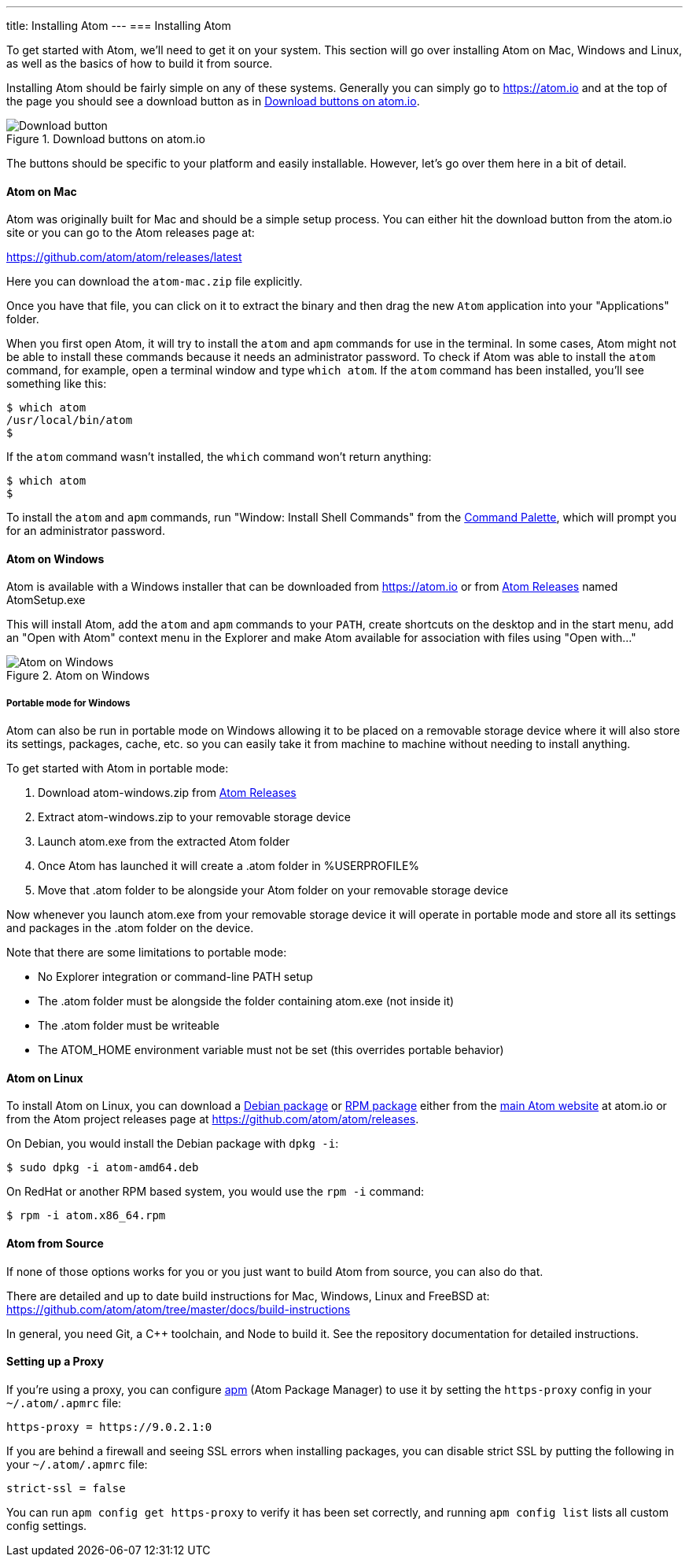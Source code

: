---
title: Installing Atom
---
=== Installing Atom

To get started with Atom, we'll need to get it on your system. This section will go over installing Atom on Mac, Windows and Linux, as well as the basics of how to build it from source.

Installing Atom should be fairly simple on any of these systems. Generally you can simply go to https://atom.io and at the top of the page you should see a download button as in <<_download_button>>.

[[_download_button]]
.Download buttons on atom.io
image::../../images/linux-downloads.png[Download button]

The buttons should be specific to your platform and easily installable. However, let's go over them here in a bit of detail.

[[_installing_atom_on_mac]]
==== Atom on Mac

Atom was originally built for Mac and should be a simple setup process. You can either hit the download button from the atom.io site or you can go to the Atom releases page at:

https://github.com/atom/atom/releases/latest

Here you can download the `atom-mac.zip` file explicitly.

Once you have that file, you can click on it to extract the binary and then drag the new `Atom` application into your "Applications" folder.

When you first open Atom, it will try to install the `atom` and `apm` commands for use in the terminal. In some cases, Atom might not be able to install these commands because it needs an administrator password. To check if Atom was able to install the `atom` command, for example, open a terminal window and type `which atom`. If the `atom` command has been installed, you'll see something like this:

  $ which atom
  /usr/local/bin/atom
  $

If the `atom` command wasn't installed, the `which` command won't return anything:

  $ which atom
  $

To install the `atom` and `apm` commands, run "Window: Install Shell Commands" from the https://atom.io/docs/latest/getting-started-atom-basics#command-palette[Command Palette], which will prompt you for an administrator password.

==== Atom on Windows

Atom is available with a Windows installer that can be downloaded from https://atom.io or from https://github.com/atom/atom/releases/latest[Atom Releases] named AtomSetup.exe

This will install Atom, add the `atom` and `apm` commands to your `PATH`, create shortcuts on the desktop and in the start menu, add an "Open with Atom" context menu in the Explorer and make Atom available for association with files using "Open with..."

.Atom on Windows
image::../../images/windows.gif[Atom on Windows]

===== Portable mode for Windows
Atom can also be run in portable mode on Windows allowing it to be placed on a removable storage device where it will also store its settings, packages, cache, etc. so you can easily take it from machine to machine without needing to install anything.

To get started with Atom in portable mode:

. Download atom-windows.zip from https://github.com/atom/atom/releases/latest[Atom Releases]
. Extract atom-windows.zip to your removable storage device
. Launch atom.exe from the extracted Atom folder
. Once Atom has launched it will create a .atom folder in %USERPROFILE%
. Move that .atom folder to be alongside your Atom folder on your removable storage device

Now whenever you launch atom.exe from your removable storage device it will operate in portable mode and store all its settings and packages in the .atom folder on the device.

Note that there are some limitations to portable mode:

* No Explorer integration or command-line PATH setup
* The .atom folder must be alongside the folder containing atom.exe (not inside it)
* The .atom folder must be writeable
* The ATOM_HOME environment variable must not be set (this overrides portable behavior)

==== Atom on Linux

To install Atom on Linux, you can download a https://atom.io/download/deb[Debian package] or https://atom.io/download/rpm[RPM package] either from the https://atom.io[main Atom website] at atom.io or from the Atom project releases page at https://github.com/atom/atom/releases.

On Debian, you would install the Debian package with `dpkg -i`:

  $ sudo dpkg -i atom-amd64.deb

On RedHat or another RPM based system, you would use the `rpm -i` command:

  $ rpm -i atom.x86_64.rpm

==== Atom from Source

If none of those options works for you or you just want to build Atom from source, you can also do that.

There are detailed and up to date build instructions for Mac, Windows, Linux and FreeBSD at: https://github.com/atom/atom/tree/master/docs/build-instructions

In general, you need Git, a C++ toolchain, and Node to build it. See the repository documentation for detailed instructions.

==== Setting up a Proxy

If you're using a proxy, you can configure https://github.com/atom/apm[apm] (Atom Package Manager) to use it by setting the `https-proxy` config in your `~/.atom/.apmrc` file:

```
https-proxy = https://9.0.2.1:0
```

If you are behind a firewall and seeing SSL errors when installing packages, you can disable strict SSL by putting the following in your `~/.atom/.apmrc` file:

```
strict-ssl = false
```

You can run `apm config get https-proxy` to verify it has been set correctly, and running `apm config list` lists all custom config settings.
